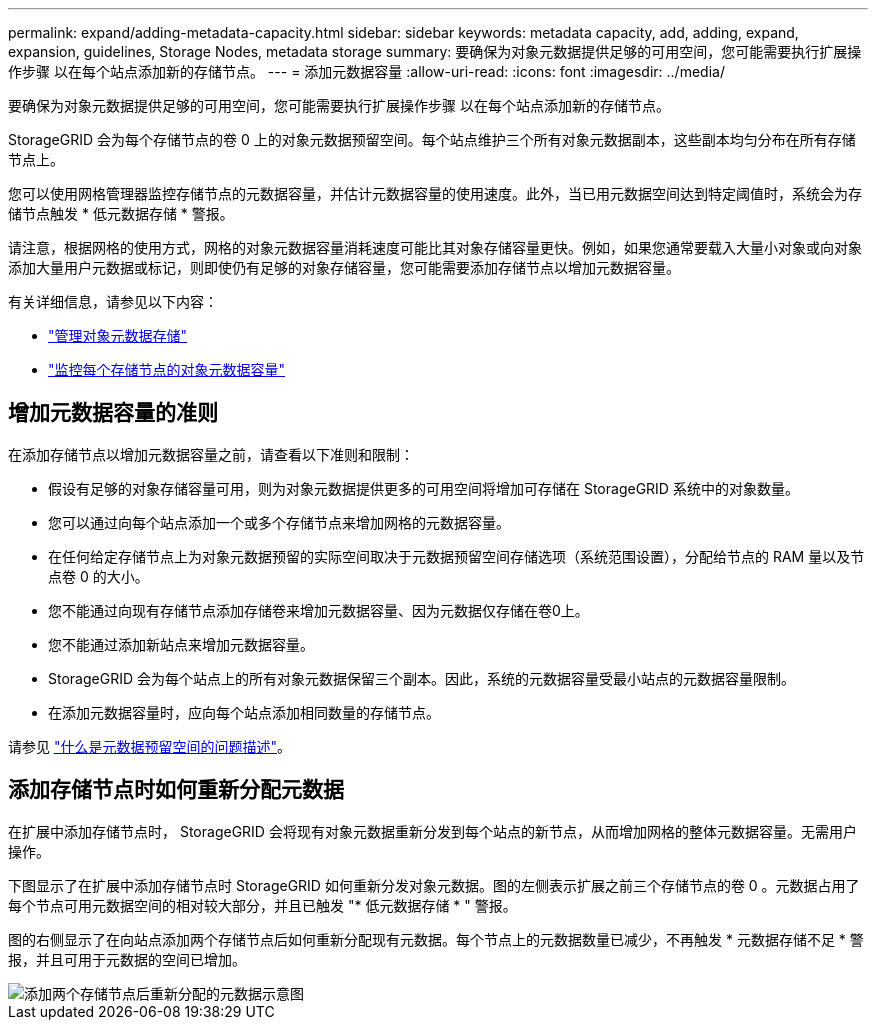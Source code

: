 ---
permalink: expand/adding-metadata-capacity.html 
sidebar: sidebar 
keywords: metadata capacity, add, adding, expand, expansion, guidelines, Storage Nodes, metadata storage 
summary: 要确保为对象元数据提供足够的可用空间，您可能需要执行扩展操作步骤 以在每个站点添加新的存储节点。 
---
= 添加元数据容量
:allow-uri-read: 
:icons: font
:imagesdir: ../media/


[role="lead"]
要确保为对象元数据提供足够的可用空间，您可能需要执行扩展操作步骤 以在每个站点添加新的存储节点。

StorageGRID 会为每个存储节点的卷 0 上的对象元数据预留空间。每个站点维护三个所有对象元数据副本，这些副本均匀分布在所有存储节点上。

您可以使用网格管理器监控存储节点的元数据容量，并估计元数据容量的使用速度。此外，当已用元数据空间达到特定阈值时，系统会为存储节点触发 * 低元数据存储 * 警报。

请注意，根据网格的使用方式，网格的对象元数据容量消耗速度可能比其对象存储容量更快。例如，如果您通常要载入大量小对象或向对象添加大量用户元数据或标记，则即使仍有足够的对象存储容量，您可能需要添加存储节点以增加元数据容量。

有关详细信息，请参见以下内容：

* link:../admin/managing-object-metadata-storage.html["管理对象元数据存储"]
* link:../monitor/monitoring-storage-capacity.html#monitor-object-metadata-capacity-for-each-storage-node["监控每个存储节点的对象元数据容量"]




== 增加元数据容量的准则

在添加存储节点以增加元数据容量之前，请查看以下准则和限制：

* 假设有足够的对象存储容量可用，则为对象元数据提供更多的可用空间将增加可存储在 StorageGRID 系统中的对象数量。
* 您可以通过向每个站点添加一个或多个存储节点来增加网格的元数据容量。
* 在任何给定存储节点上为对象元数据预留的实际空间取决于元数据预留空间存储选项（系统范围设置），分配给节点的 RAM 量以及节点卷 0 的大小。
* 您不能通过向现有存储节点添加存储卷来增加元数据容量、因为元数据仅存储在卷0上。
* 您不能通过添加新站点来增加元数据容量。
* StorageGRID 会为每个站点上的所有对象元数据保留三个副本。因此，系统的元数据容量受最小站点的元数据容量限制。
* 在添加元数据容量时，应向每个站点添加相同数量的存储节点。


请参见 link:../admin/managing-object-metadata-storage.html["什么是元数据预留空间的问题描述"]。



== 添加存储节点时如何重新分配元数据

在扩展中添加存储节点时， StorageGRID 会将现有对象元数据重新分发到每个站点的新节点，从而增加网格的整体元数据容量。无需用户操作。

下图显示了在扩展中添加存储节点时 StorageGRID 如何重新分发对象元数据。图的左侧表示扩展之前三个存储节点的卷 0 。元数据占用了每个节点可用元数据空间的相对较大部分，并且已触发 "* 低元数据存储 * " 警报。

图的右侧显示了在向站点添加两个存储节点后如何重新分配现有元数据。每个节点上的元数据数量已减少，不再触发 * 元数据存储不足 * 警报，并且可用于元数据的空间已增加。

image::../media/metadata_space_after_expansion.png[添加两个存储节点后重新分配的元数据示意图]
